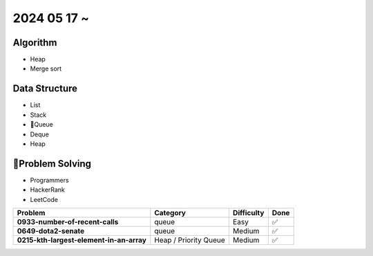2024 05 17 ~
===========

Algorithm
---------
- Heap
- Merge sort

Data Structure
--------------

- List
- Stack
- Queue
- Deque
- Heap


Problem Solving
---------------

- Programmers
- HackerRank
- LeetCode

+-----------------------------------------------+----------------------+-------------+------+
| Problem                                       | Category             | Difficulty  | Done |
+===============================================+======================+=============+======+
| **0933-number-of-recent-calls**               | queue                | Easy        | ✅   |
+-----------------------------------------------+----------------------+-------------+------+
| **0649-dota2-senate**                         | queue                | Medium      | ✅   |
+-----------------------------------------------+----------------------+-------------+------+
| **0215-kth-largest-element-in-an-array**      | Heap / Priority Queue| Medium      | ✅   |
+-----------------------------------------------+----------------------+-------------+------+
